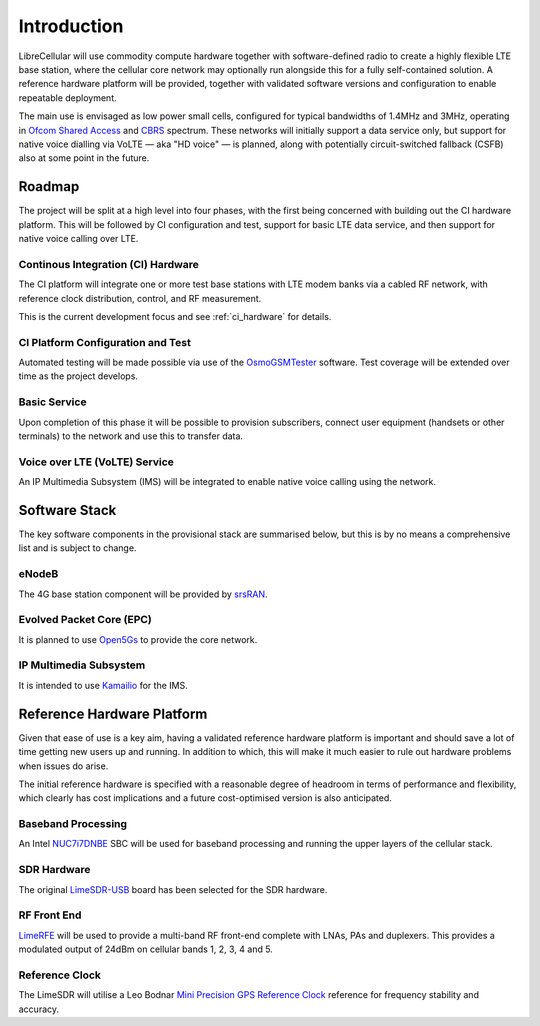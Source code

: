 Introduction
============

LibreCellular will use commodity compute hardware together with software-defined
radio to create a highly flexible LTE base station, where the cellular core
network may optionally run alongside this for a fully self-contained solution. A
reference hardware platform will be provided, together with validated software
versions and configuration to enable repeatable deployment. 

The main use is envisaged as low power small cells, configured for typical
bandwidths of 1.4MHz and 3MHz, operating in `Ofcom Shared Access`_ and `CBRS`_
spectrum. These networks will initially support a data service only, but support
for native voice dialling via VoLTE — aka "HD voice" — is planned, along with
potentially circuit-switched fallback (CSFB) also at some point in the future. 

Roadmap
-------

The project will be split at a high level into four phases, with the first
being concerned with building out the CI hardware platform. This will be
followed by CI configuration and test, support for basic LTE data service, and
then support for native voice calling over LTE.

Continous Integration (CI) Hardware
^^^^^^^^^^^^^^^^^^^^^^^^^^^^^^^^^^^

The CI platform will integrate one or more test base stations with LTE modem
banks via a cabled RF network, with reference clock distribution, control, and
RF measurement.

This is the current development focus and see :ref:`ci_hardware` for details.

CI Platform Configuration and Test
^^^^^^^^^^^^^^^^^^^^^^^^^^^^^^^^^^ 

Automated testing will be made possible via use of the `OsmoGSMTester`_ software.
Test coverage will be extended over time as the project develops.

Basic Service
^^^^^^^^^^^^^

Upon completion of this phase it will be possible to provision subscribers,
connect user equipment (handsets or other terminals) to the network and use this
to transfer data.

Voice over LTE (VoLTE) Service
^^^^^^^^^^^^^^^^^^^^^^^^^^^^^^

An IP Multimedia Subsystem (IMS) will be integrated to enable native voice calling
using the network.

Software Stack
--------------

The key software components in the provisional stack are summarised below, but
this is by no means a comprehensive list and is subject to change.

eNodeB
^^^^^^

The 4G base station component will be provided by `srsRAN`_.

Evolved Packet Core (EPC)
^^^^^^^^^^^^^^^^^^^^^^^^^

It is planned to use `Open5Gs`_ to provide the core network.

IP Multimedia Subsystem
^^^^^^^^^^^^^^^^^^^^^^^

It is intended to use `Kamailio`_ for the IMS.

Reference Hardware Platform
---------------------------

Given that ease of use is a key aim, having a validated reference hardware
platform is important and should save a lot of time getting new users up and
running. In addition to which, this will make it much easier to rule out
hardware problems when issues do arise.

The initial reference hardware is specified with a reasonable degree of headroom
in terms of performance and flexibility, which clearly has cost implications and
a future cost-optimised version is also anticipated.

Baseband Processing
^^^^^^^^^^^^^^^^^^^

An Intel `NUC7i7DNBE`_ SBC will be used for baseband processing and running the
upper layers of the cellular stack. 

SDR Hardware
^^^^^^^^^^^^

The original `LimeSDR-USB`_ board has been selected for the SDR hardware.

RF Front End
^^^^^^^^^^^^

`LimeRFE`_ will be used to provide a multi-band RF front-end complete with LNAs,
PAs and duplexers. This provides a modulated output of 24dBm on cellular bands
1, 2, 3, 4 and 5.

Reference Clock
^^^^^^^^^^^^^^^

The LimeSDR will utilise a Leo Bodnar `Mini Precision GPS Reference Clock`_
reference for frequency stability and accuracy.

.. _NUC7i7DNBE: https://ark.intel.com/content/www/us/en/ark/products/130394/intel-nuc-board-nuc7i7dnbe.html
.. _LimeSDR-USB: https://wiki.myriadrf.org/LimeSDR-USB
.. _LimeRFE: https://www.crowdsupply.com/lime-micro/limerfe
.. _Mini Precision GPS Reference Clock: http://www.leobodnar.com/shop/index.php?main_page=product_info&cPath=107&products_id=301
.. _OsmoGSMTester: https://osmocom.org/projects/osmo-gsm-tester
.. _Ofcom Shared Access: https://www.ofcom.org.uk/manage-your-licence/radiocommunication-licences/shared-access
.. _CBRS: https://en.wikipedia.org/wiki/Citizens_Broadband_Radio_Service
.. _srsRAN: https://www.srsran.com/
.. _Open5Gs: https://open5gs.org/
.. _Kamailio: https://www.kamailio.org/
